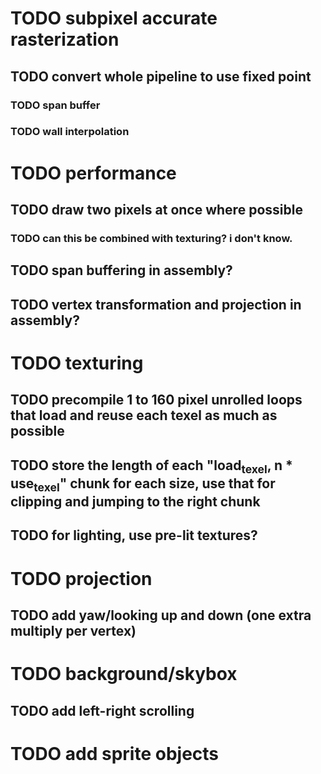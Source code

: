 * TODO subpixel accurate rasterization
** TODO convert whole pipeline to use fixed point
*** TODO span buffer
*** TODO wall interpolation

* TODO performance 
** TODO draw two pixels at once where possible
*** TODO can this be combined with texturing? i don't know. 
** TODO span buffering in assembly?
** TODO vertex transformation and projection in assembly?

* TODO texturing  
** TODO precompile 1 to 160 pixel unrolled loops that load and reuse each texel as much as possible
** TODO store the length of each "load_texel, n * use_texel" chunk for each size, use that for clipping and jumping to the right chunk
** TODO for lighting, use pre-lit textures?


* TODO projection
** TODO add yaw/looking up and down (one extra multiply per vertex) 



* TODO background/skybox
** TODO add left-right scrolling 

* TODO add sprite objects


